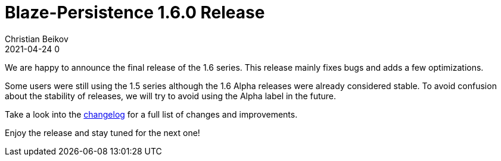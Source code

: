 = Blaze-Persistence 1.6.0 Release
Christian Beikov
2021-04-24 0
:description: Blaze-Persistence version 1.6.0 was just released
:page: news
:icon: christian_head.png
:jbake-tags: announcement,release
:jbake-type: post
:jbake-status: published
:linkattrs:

We are happy to announce the final release of the 1.6 series. This release mainly fixes bugs and adds a few optimizations.

Some users were still using the 1.5 series although the 1.6 Alpha releases were already considered stable.
To avoid confusion about the stability of releases, we will try to avoid using the Alpha label in the future.

Take a look into the https://github.com/Blazebit/blaze-persistence/blob/main/CHANGELOG.md#160[changelog, window="_blank"] for a full list of changes and improvements.

Enjoy the release and stay tuned for the next one!
